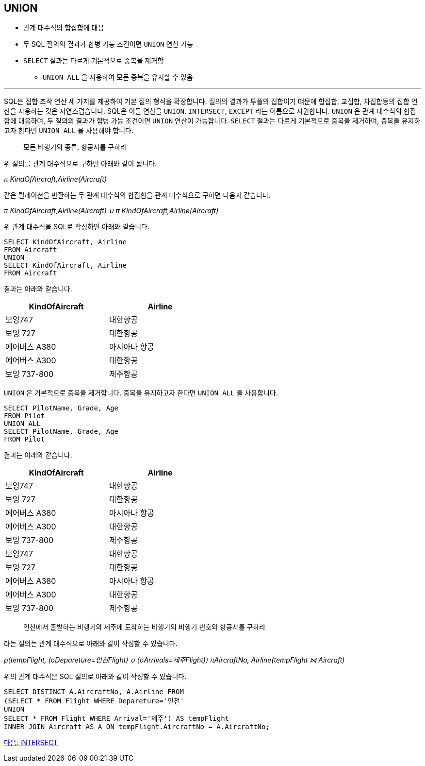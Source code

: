 == UNION

* 관계 대수식의 합집합에 대응
* 두 SQL 질의의 결과가 합병 가능 조건이면 `UNION` 연산 가능
* `SELECT` 절과는 다르게 기본적으로 중복을 제거함
** `UNION ALL` 을 사용하여 모든 중복을 유지할 수 있음

---

SQL은 집합 조작 연산 세 가지를 제공하여 기본 질의 형식을 확장합니다. 질의의 결과가 투플의 집합이기 떄문에 합집합, 교집합, 차집합등의 집합 연산을 사용하는 것은 자연스럽습니다. SQL은 이들 연산을 `UNION`, `INTERSECT`, `EXCEPT` 라는 이름으로 지원합니다. 
`UNION` 은 관계 대수식의 합집합에 대응하며, 두 질의의 결과가 합병 가능 조건이면 `UNION` 연산이 가능합니다. `SELECT` 절과는 다르게 기본적으로 중복을 제거하며, 중복을 유지하고자 한다면 `UNION ALL` 을 사용해야 합니다.

> 모든 비행기의 종류, 항공사를 구하라

위 질의를 관계 대수식으로 구하면 아래와 같이 됩니다.

_π KindOfAircraft,Airline(Aircraft)_

같은 릴레이션을 반환하는 두 관계 대수식의 합집합을 관계 대수식으로 구하면 다음과 같습니다.

_π KindOfAircraft,Airline(Aircraft) ∪ π KindOfAircraft,Airline(Aircraft)_

위 관계 대수식을 SQL로 작성하면 아래와 같습니다.

[source, sql]
----
SELECT KindOfAircraft, Airline 
FROM Aircraft
UNION 
SELECT KindOfAircraft, Airline 
FROM Aircraft
----

결과는 아래와 같습니다.

[%header, cols="2,2", width=50%]
|===
|KindOfAircraft	|Airline
|보잉747	|대한항공
|보잉 727	|대한항공
|에어버스 A380	|아시아나 항공
|에어버스 A300	|대한항공
|보잉 737-800	|제주항공
|===

`UNION` 은 기본적으로 중복을 제거합니다. 중복을 유지하고자 한다면 `UNION ALL` 을 사용합니다.

[source, sql]
----
SELECT PilotName, Grade, Age 
FROM Pilot
UNION ALL
SELECT PilotName, Grade, Age
FROM Pilot
----

결과는 아래와 같습니다.

[%header, cols="2,2", width=50%]
|===
|KindOfAircraft	|Airline
|보잉747	|대한항공
|보잉 727	|대한항공
|에어버스 A380	|아시아나 항공
|에어버스 A300	|대한항공
|보잉 737-800	|제주항공
|보잉747	|대한항공
|보잉 727	|대한항공
|에어버스 A380	|아시아나 항공
|에어버스 A300	|대한항공
|보잉 737-800	|제주항공
|===

> 인천에서 출발하는 비행기와 제주에 도착하는 비행기의 비행기 번호와 항공사를 구하라

라는 질의는 관계 대수식으로 아래와 같이 작성할 수 있습니다.

_ρ(tempFlight, (σDepareture=인천Flight) ∪ (σArrivals=제주Flight))
πAircraftNo, Airline(tempFlight ⋈ Aircraft)_

위의 관계 대수식은 SQL 질의로 아래와 같이 작성할 수 있습니다.

[source, sql]
----
SELECT DISTINCT A.AircraftNo, A.Airline FROM
(SELECT * FROM Flight WHERE Depareture='인천'
UNION
SELECT * FROM Flight WHERE Arrival='제주') AS tempFlight
INNER JOIN Aircraft AS A ON tempFlight.AircraftNo = A.AircraftNo;
----

link:./19_intersect.adoc[다음: INTERSECT]
